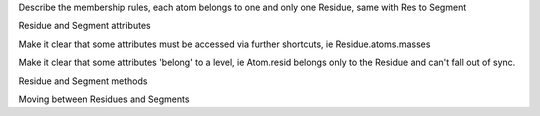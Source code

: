 .. -*- coding: utf-8 -*-

.. AtomGroups have been introduced, now introduce the idea of a
   hierarchy of different levels

Describe the membership rules, each atom belongs to one and only one
Residue, same with Res to Segment

Residue and Segment attributes

Make it clear that some attributes must be accessed via further
shortcuts, ie Residue.atoms.masses

Make it clear that some attributes 'belong' to a level,
ie Atom.resid belongs only to the Residue and can't fall
out of sync.

Residue and Segment methods

Moving between Residues and Segments
